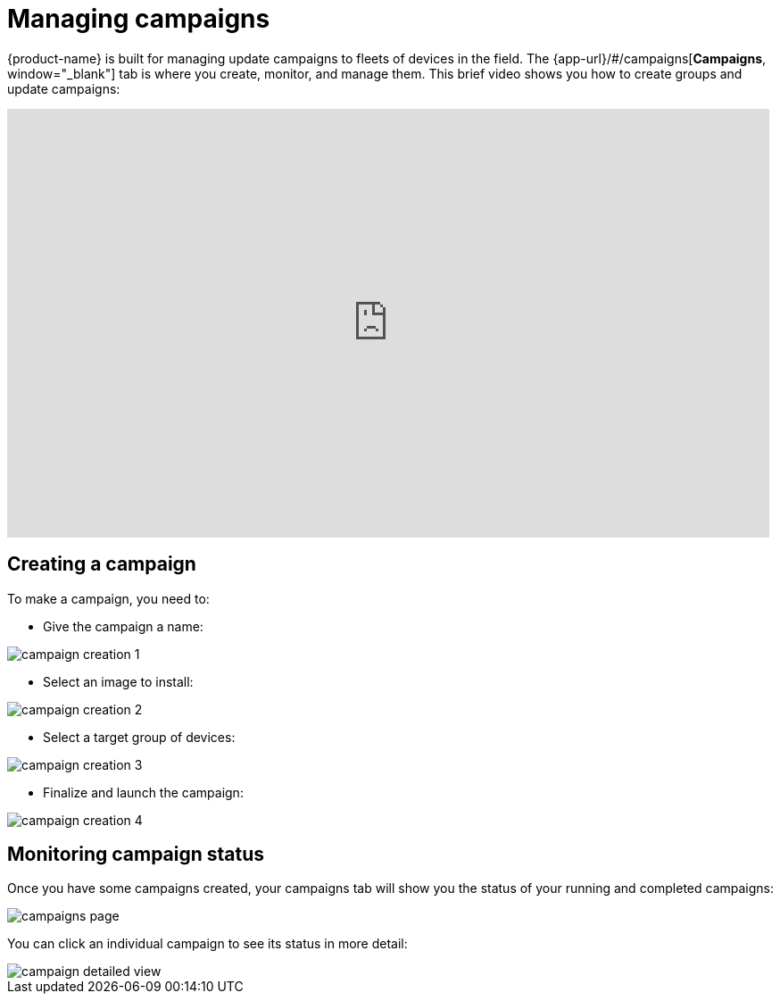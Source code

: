 = Managing campaigns
:page-layout: page
:page-categories: [usage]
:page-date: 2017-06-07 13:51:54
:page-order: 2
:icons: font

{product-name} is built for managing update campaigns to fleets of devices in the field. The {app-url}/#/campaigns[*Campaigns*, window="_blank"] tab is where you create, monitor, and manage them. This brief video shows you how to create groups and update campaigns:

video::229845725[vimeo,854,480]

== Creating a campaign

To make a campaign, you need to:

* Give the campaign a name:

image::../images/campaign-creation-1.png[]

* Select an image to install:

image::../images/campaign-creation-2.png[]

* Select a target group of devices:

image::../images/campaign-creation-3.png[]

* Finalize and launch the campaign:

image::../images/campaign-creation-4.png[]

== Monitoring campaign status

Once you have some campaigns created, your campaigns tab will show you the status of your running and completed campaigns:

image::../images/campaigns-page.png[]

You can click an individual campaign to see its status in more detail:

image::../images/campaign-detailed-view.png[]


